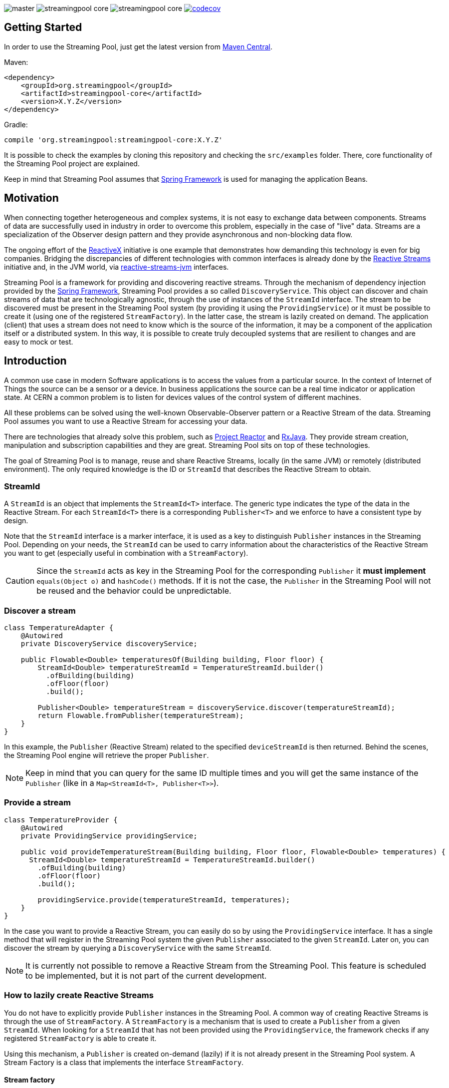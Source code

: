 
:source-highlighter: pygments

image:https://img.shields.io/travis/streamingpool/streamingpool-core/master.svg[]
image:https://img.shields.io/github/release/streamingpool/streamingpool-core.svg[]
image:https://img.shields.io/github/license/streamingpool/streamingpool-core.svg[]
image:https://codecov.io/gh/streamingpool/streamingpool-core/branch/master/graph/badge.svg["codecov", link="https://codecov.io/gh/streamingpool/streamingpool-core"]

== Getting Started
In order to use the Streaming Pool, just get the latest version from https://search.maven.org/#search%7Cga%7C1%7Ca%3A%22streamingpool-core%22[Maven Central].

Maven:
[source,xml]
----
<dependency>
    <groupId>org.streamingpool</groupId>
    <artifactId>streamingpool-core</artifactId>
    <version>X.Y.Z</version>
</dependency>
----
Gradle:
[source,groovy]
----
compile 'org.streamingpool:streamingpool-core:X.Y.Z'
----

It is possible to check the examples by cloning this repository and checking the `src/examples` folder. There, core functionality of the Streaming Pool project are explained.

Keep in mind that Streaming Pool assumes that http://projects.spring.io/spring-framework/[Spring Framework] is used for managing the application Beans.

== Motivation
When connecting together heterogeneous and complex systems, it is not easy to exchange data between components. Streams of data are successfully used in industry in order to overcome this problem, especially in the case of "live" data. Streams are a specialization of the Observer design pattern and they provide asynchronous and non-blocking data flow.

The ongoing effort of the http://reactivex.io/[ReactiveX] initiative is one example that demonstrates how demanding this technology is even for big companies. Bridging the discrepancies of different technologies with common interfaces is already done by the http://www.reactive-streams.org/[Reactive Streams] initiative and, in the JVM world, via https://github.com/reactive-streams/reactive-streams-jvm[reactive-streams-jvm] interfaces.

Streaming Pool is a framework for providing and discovering reactive streams. Through the mechanism of dependency injection provided by the http://projects.spring.io/spring-framework/[Spring Framework], Streaming Pool provides a so called `DiscoveryService`. This object can discover and chain streams of data that are technologically agnostic, through the use of instances of the `StreamId` interface. The stream to be discovered must be present in the Streaming Pool system (by providing it using the `ProvidingService`) or it must be possible to create it (using one of the registered `StreamFactory`). In the latter case, the stream is lazily created on demand.
The application (client) that uses a stream does not need to know which is the source of the information, it may be a component of the application itself or a distributed system. In this way, it is possible to create truly decoupled systems that are resilient to changes and are easy to mock or test.

== Introduction
A common use case in modern Software applications is to access the values from a particular source. In the context of Internet of Things the source can be a sensor or a device. In business applications the source can be a real time indicator or application state. At CERN a common problem is to listen for devices values of the control system of different machines.

All these problems can be solved using the well-known Observable-Observer pattern or a Reactive Stream of the data. Streaming Pool assumes you want to use a Reactive Stream for accessing your data.

There are technologies that already solve this problem, such as https://projectreactor.io/[Project Reactor] and https://github.com/ReactiveX/RxJava[RxJava]. They provide stream creation, manipulation and subscription capabilities and they are great. Streaming Pool sits on top of these technologies.

The goal of Streaming Pool is to manage, reuse and share Reactive Streams, locally (in the same JVM) or remotely (distributed environment). The only required knowledge is the ID or `StreamId` that describes the Reactive Stream to obtain.

=== StreamId
A `StreamId` is an object that implements the `StreamId<T>` interface. The generic type indicates the type of the data in the Reactive Stream. For each `StreamId<T>` there is a corresponding `Publisher<T>` and we enforce to have a consistent type by design.

Note that the `StreamId` interface is a marker interface, it is used as a key to distinguish `Publisher` instances in the Streaming Pool. Depending on your needs, the `StreamId` can be used to carry information about the characteristics of the Reactive Stream you want to get (especially useful in combination with a `StreamFactory`).

[CAUTION]
====
Since the `StreamId` acts as key in the Streaming Pool for the corresponding `Publisher` it *must implement* `equals(Object o)` and `hashCode()` methods. If it is not the case, the `Publisher` in the Streaming Pool will not be reused and the behavior could be unpredictable.
====

=== Discover a stream
[source,java]
----
class TemperatureAdapter {
    @Autowired
    private DiscoveryService discoveryService;

    public Flowable<Double> temperaturesOf(Building building, Floor floor) {
        StreamId<Double> temperatureStreamId = TemperatureStreamId.builder()
          .ofBuilding(building)
          .ofFloor(floor)
          .build();

        Publisher<Double> temperatureStream = discoveryService.discover(temperatureStreamId);
        return Flowable.fromPublisher(temperatureStream);
    }
}
----
In this example, the `Publisher` (Reactive Stream) related to the specified `deviceStreamId` is then returned. Behind the scenes, the Streaming Pool engine will retrieve the proper `Publisher`.

[NOTE]
====
Keep in mind that you can query for the same ID multiple times and you will get the same instance of the `Publisher` (like in a `Map<StreamId<T>, Publisher<T>>`).
====

=== Provide a stream
[source,java]
----
class TemperatureProvider {
    @Autowired
    private ProvidingService providingService;

    public void provideTemperatureStream(Building building, Floor floor, Flowable<Double> temperatures) {
      StreamId<Double> temperatureStreamId = TemperatureStreamId.builder()
        .ofBuilding(building)
        .ofFloor(floor)
        .build();

        providingService.provide(temperatureStreamId, temperatures);
    }
}
----
In the case you want to provide a Reactive Stream, you can easily do so by using the `ProvidingService` interface. It has a single method that will register in the Streaming Pool system the given `Publisher` associated to the given `StreamId`. Later on, you can discover the stream by querying a `DiscoveryService` with the same `StreamId`.

[NOTE]
====
It is currently not possible to remove a Reactive Stream from the Streaming Pool. This feature is scheduled to be implemented, but it is not part of the current development.
====

=== How to lazily create Reactive Streams
You do not have to explicitly provide `Publisher` instances in the Streaming Pool. A common way of creating Reactive Streams is through the use of `StreamFactory`. A `StreamFactory` is a mechanism that is used to create a `Publisher` from a given `StreamId`. When looking for a `StreamId` that has not been provided using the `ProvidingService`, the framework checks if any registered `StreamFactory` is able to create it.

Using this mechanism, a `Publisher` is created on-demand (lazily) if it is not already present in the Streaming Pool system. A Stream Factory is a class that implements the interface `StreamFactory`.

==== Stream factory
[source,java]
----
<T> Optional<Publisher<T>> create(StreamId<T> id, DiscoveryService discoveryService);
----
A `StreamFactory` needs to implement the `create(...)` method in which they have to:

1. decide if it can create a `Publisher` for the given `StreamId`
2. actually create the `Publisher` and return it

During the stream creation, you have access to the `DiscoveryService` in the case you need to lookup other Reactive Streams. You should be aware though that circular dependencies during stream creation are detected and the discovery method will throw accordingly.

*`StreamId` discovery is not thread-safe*, therefore it is *forbidden* to use different threads inside a `StreamFactory#create` method. This case is checked and Streaming Pool will throw an exception.

[NOTE]
====
In case the `StreamFactory` is not able to create the current `StreamId`, by convention it must return an empty `Optional`.
====

[IMPORTANT]
====
By method signature, the type of the `StreamId` and the type of the produced `Publisher` must match. Often, you will have your own types of `StreamId`, so after proper checking you can cast to your own instance of `StreamId`. Again, after the creation is ok to cast again the `Publisher` to a `Publisher<T>` to satisfy the Java compiler. This trick is needed, mostly, because of the generics implementation in Java.
====

In order to use your `StreamFactory`, you have to register it. Streaming Pool makes extensive use of Spring dependency injection, and it collects all the objects that are implementing the `StreamFactory` interface in the context. Those Beans will be then registered in the Streaming Pool and they will be used in the discovery process if needed. Therefore, you just have to provide a Bean for your factories.

=== How discovery works
One of the key feature of Streaming Pool is the discovery of a Reactive Stream using the `DiscoveryService`.

The discovery can be summarized by the following pseudo-code.
[source]
----
function discover(SteamId id)

    if streamingPoolContains(id) <1>
        return getStreamFor(id)

    if not streamFactoriesCanCreate(id) <2>
        throws exception

    return streamFactoriesCreate(id) <3>
----
<1> check if the `StreamId` is already present in the Streaming Pool and return it.
<2> if the stream cannot be created by any factory, then an error is thrown. In this case, make sure you are registering your `StreamFactory` correctly.
<3> a `StreamFactory` is able to create the Reactive Stream, so it the stream is created and registered in the Streaming Pool.

== Examples
It is possible to find examples of the Streaming Pool features in the folder `src/examples` in the repository source code. The examples are expressed as JUnit tests and they can be run and modified. The goal is to provide a quickstart for understanding how Streaming Pool works.

We assume that you have a basic understanding of http://projects.spring.io/spring-framework/[Spring Framework] dependency injection using annotations.
